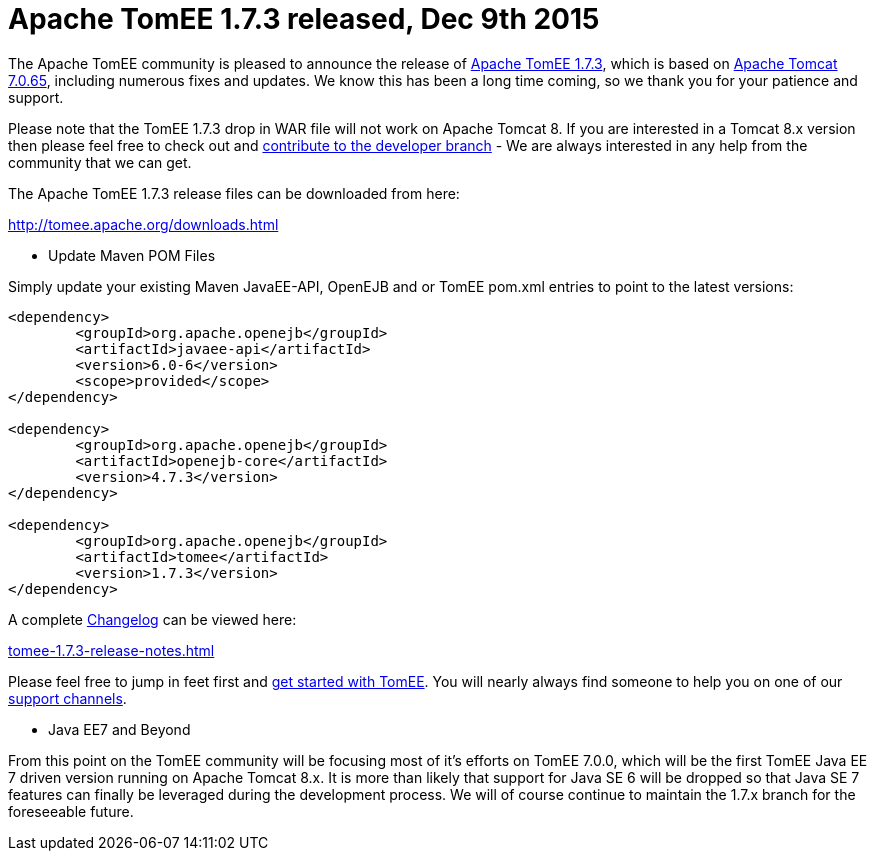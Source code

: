 = Apache TomEE 1.7.3 released, Dec 9th 2015

The Apache TomEE community is pleased to announce the release of http://tomee.apache.org/downloads.html[Apache TomEE 1.7.3], which is based on http://tomcat.apache.org/tomcat-7.0-doc/index.html[Apache Tomcat 7.0.65], including numerous fixes and updates.
We know this has been a long time coming, so we thank you for your patience and support.

Please note that the TomEE 1.7.3 drop in WAR file will not work on Apache Tomcat 8.
If you are interested in a Tomcat 8.x version then please feel free to check out and xref:contribute.adoc[contribute to the developer branch] - We are always interested in any help from the community that we can get.

The Apache TomEE 1.7.3 release files can be downloaded from here:

xref:downloads.adoc[http://tomee.apache.org/downloads.html]

*** Update Maven POM Files

Simply update your existing Maven JavaEE-API, OpenEJB and or TomEE pom.xml entries to point to the latest versions:

....
<dependency>
	<groupId>org.apache.openejb</groupId>
	<artifactId>javaee-api</artifactId>
	<version>6.0-6</version>
	<scope>provided</scope>
</dependency>

<dependency>
	<groupId>org.apache.openejb</groupId>
	<artifactId>openejb-core</artifactId>
	<version>4.7.3</version>
</dependency>

<dependency>
	<groupId>org.apache.openejb</groupId>
	<artifactId>tomee</artifactId>
	<version>1.7.3</version>
</dependency>
....

A complete xref:tomee-1.7.3-release-notes.adoc[Changelog] can be viewed here:

xref:tomee-1.7.3-release-notes.adoc[tomee-1.7.3-release-notes.html]

Please feel free to jump in feet first and xref:documentation.adoc[get started with TomEE].
You will nearly always find someone to help you on one of our xref:support.adoc[support channels].

*** Java EE7 and Beyond

From this point on the TomEE community will be focusing most of it's efforts on TomEE 7.0.0, which will be the first TomEE Java EE 7 driven version running on Apache Tomcat 8.x.
It is more than likely that support for Java SE 6 will be dropped so that Java SE 7 features can finally be leveraged during the development process.
We will of course continue to maintain the 1.7.x branch for the foreseeable future.
